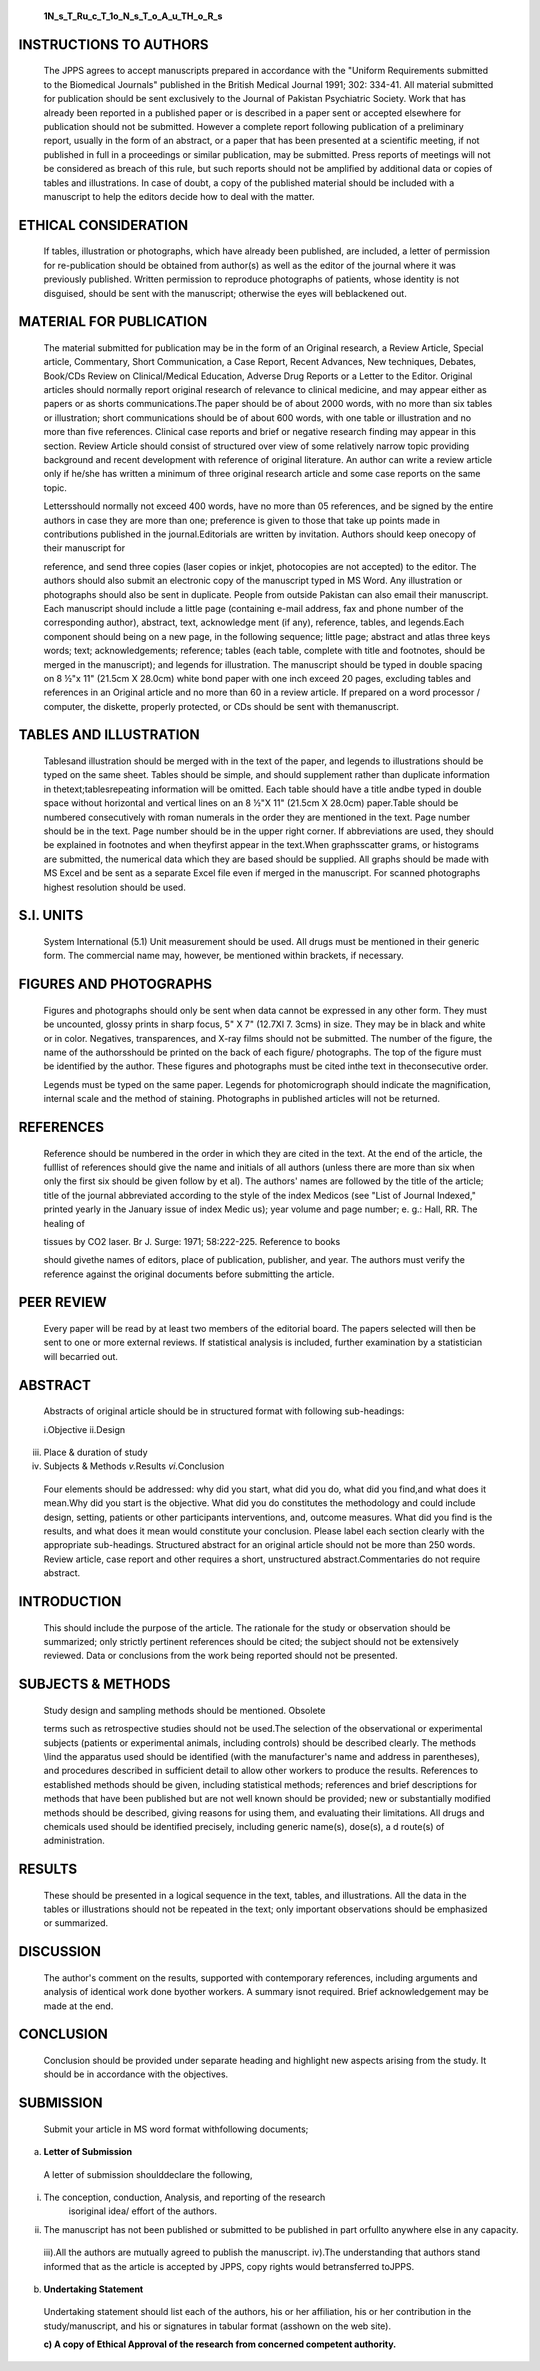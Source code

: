    **1N_s_T_Ru_c_T_1o_N_s_T_o_A_u_TH_o_R_s**

|image1|\ INSTRUCTIONS TO AUTHORS
=================================

   The JPPS agrees to accept manuscripts prepared in accordance with the
   "Uniform Requirements submitted to the Biomedical Journals" published
   in the British Medical Journal 1991; 302: 334-41. All material
   submitted for publication should be sent exclusively to the Journal
   of Pakistan Psychiatric Society. Work that has already been reported
   in a published paper or is described in a paper sent or accepted
   elsewhere for publication should not be submitted. However a complete
   report following publication of a preliminary report, usually in the
   form of an abstract, or a paper that has been presented at a
   scientific meeting, if not published in full in a proceedings or
   similar publication, may be submitted. Press reports of meetings will
   not be considered as breach of this rule, but such reports should not
   be amplified by additional data or copies of tables and
   illustrations. In case of doubt, a copy of the published material
   should be included with a manuscript to help the editors decide how
   to deal with the matter.

ETHICAL CONSIDERATION
=====================

   If tables, illustration or photographs, which have already been
   published, are included, a letter of permission for re-publication
   should be obtained from author(s) as well as the editor of the
   journal where it was previously published. Written permission to
   reproduce photographs of patients, whose identity is not disguised,
   should be sent with the manuscript; otherwise the eyes will
   beblackened out.

MATERIAL FOR PUBLICATION
========================

   The material submitted for publication may be in the form of an
   Original research, a Review Article, Special article, Commentary,
   Short Communication, a Case Report, Recent Advances, New techniques,
   Debates, Book/CDs Review on Clinical/Medical Education, Adverse Drug
   Reports or a Letter to the Editor. Original articles should normally
   report original research of relevance to clinical medicine, and may
   appear either as papers or as shorts communications.The paper should
   be of about 2000 words, with no more than six tables or illustration;
   short communications should be of about 600 words, with one table or
   illustration and no more than five references. Clinical case reports
   and brief or negative research finding may appear in this section.
   Review Article should consist of structured over view of some
   relatively narrow topic providing background and recent development
   with reference of original literature. An author can write a review
   article only if he/she has written a minimum of three original
   research article and some case reports on the same topic.

   Lettersshould normally not exceed 400 words, have no more than 05
   references, and be signed by the entire authors in case they are more
   than one; preference is given to those that take up points made in
   contributions published in the journal.Editorials are written by
   invitation. Authors should keep onecopy of their manuscript for

   reference, and send three copies (laser copies or inkjet, photocopies
   are not accepted) to the editor. The authors should also submit an
   electronic copy of the manuscript typed in MS Word. Any illustration
   or photographs should also be sent in duplicate. People from outside
   Pakistan can also email their manuscript. Each manuscript should
   include a little page (containing e-mail address, fax and phone
   number of the corresponding author), abstract, text, acknowledge­ ment
   (if any), reference, tables, and legends.Each component should being
   on a new page, in the following sequence; little page; abstract and
   atlas three keys words; text; acknowledgements; reference; tables
   (each table, complete with title and footnotes, should be merged in
   the manuscript); and legends for illustration. The manuscript should
   be typed in double spacing on 8 ½"x 11" (21.5cm X 28.0cm) white bond
   paper with one inch exceed 20 pages, excluding tables and references
   in an Original article and no more than 60 in a review article. If
   prepared on a word processor / computer, the diskette, properly
   protected, or CDs should be sent with themanuscript.

TABLES AND ILLUSTRATION
=======================

   Tablesand illustration should be merged with in the text of the
   paper, and legends to illustrations should be typed on the same
   sheet. Tables should be simple, and should supplement rather than
   duplicate information in thetext;tablesrepeating information will be
   omitted. Each table should have a title andbe typed in double space
   without horizontal and vertical lines on an 8 ½"X 11" (21.5cm X
   28.0cm) paper.Table should be numbered consecutively with roman
   numerals in the order they are mentioned in the text. Page number
   should be in the text. Page number should be in the upper right
   corner. If abbreviations are used, they should be explained in
   footnotes and when theyfirst appear in the text.When graphsscatter
   grams, or histograms are submitted, the numerical data which they are
   based should be supplied. All graphs should be made with MS Excel and
   be sent as a separate Excel file even if merged in the manuscript.
   For scanned photographs highest resolution should be used.

S.I. UNITS
==========

   System International (5.1) Unit measurement should be used. All drugs
   must be mentioned in their generic form. The commercial name may,
   however, be mentioned within brackets, if necessary.

FIGURES AND PHOTOGRAPHS
=======================

   Figures and photographs should only be sent when data cannot be
   expressed in any other form. They must be uncounted, glossy prints in
   sharp focus, 5" X 7" (12.7Xl 7. 3cms) in size. They may be in black
   and white or in color. Negatives, transparences, and X-ray films
   should not be submitted. The number of the figure, the name of the
   authorsshould be printed on the back of each figure/ photographs. The
   top of the figure must be identified by the author. These figures and
   photographs must be cited inthe text in theconsecutive order.

   |image2|\ Legends must be typed on the same paper. Legends for
   photomicrograph should indicate the magnification, internal scale and
   the method of staining. Photographs in published articles will not be
   returned.

REFERENCES
==========

   Reference should be numbered in the order in which they are cited in
   the text. At the end of the article, the fulllist of references
   should give the name and initials of all authors (unless there are
   more than six when only the first six should be given follow by et
   al). The authors' names are followed by the title of the article;
   title of the journal abbreviated according to the style of the index
   Medicos (see "List of Journal Indexed," printed yearly in the January
   issue of index Medic us); year volume and page number; e. g.: Hall,
   RR. The healing of

   tissues by CO2 laser. Br J. Surge: 1971; 58:222-225. Reference to
   books

   should givethe names of editors, place of publication, publisher, and
   year. The authors must verify the reference against the original
   documents before submitting the article.

PEER REVIEW
===========

   Every paper will be read by at least two members of the editorial
   board. The papers selected will then be sent to one or more external
   reviews. If statistical analysis is included, further examination by
   a statistician will becarried out.

ABSTRACT
========

   Abstracts of original article should be in structured format with
   following sub-headings:

   i.Objective ii.Design

iii. Place & duration of study

iv.  Subjects & Methods *v.*\ Results *vi.*\ Conclusion

..

   Four elements should be addressed: why did you start, what did you
   do, what did you find,and what does it mean.Why did you start is the
   objective. What did you do constitutes the methodology and could
   include design, setting, patients or other participants
   interventions, and, outcome measures. What did you find is the
   results, and what does it mean would constitute your conclusion.
   Please label each section clearly with the appropriate sub-headings.
   Structured abstract for an original article should not be more than
   250 words. Review article, case report and other requires a short,
   unstructured abstract.Commentaries do not require abstract.

INTRODUCTION
============

   This should include the purpose of the article. The rationale for the
   study or observation should be summarized; only strictly pertinent
   references should be cited; the subject should not be extensively
   reviewed. Data or conclusions from the work being reported should not
   be presented.

SUBJECTS & METHODS
==================

   Study design and sampling methods should be mentioned. Obsolete

   terms such as retrospective studies should not be used.The selection
   of the observational or experimental subjects (patients or
   experimental animals, including controls) should be described
   clearly. The methods \\lind the apparatus used should be identified
   (with the manufacturer's name and address in parentheses), and
   procedures described in sufficient detail to allow other workers to
   produce the results. References to established methods should be
   given, including statistical methods; references and brief
   descriptions for methods that have been published but are not well­
   known should be provided; new or substantially modified methods
   should be described, giving reasons for using them, and evaluating
   their limitations. All drugs and chemicals used should be identified
   precisely, including generic name(s), dose(s), a d route(s) of
   administration.

RESULTS
=======

   These should be presented in a logical sequence in the text, tables,
   and illustrations. All the data in the tables or illustrations should
   not be repeated in the text; only important observations should be
   emphasized or summarized.

DISCUSSION
==========

   The author's comment on the results, supported with contemporary
   references, including arguments and analysis of identical work done
   byother workers. A summary isnot required. Brief acknowledgement may
   be made at the end.

CONCLUSION
==========

   Conclusion should be provided under separate heading and highlight
   new aspects arising from the study. It should be in accordance with
   the objectives.

SUBMISSION
==========

   Submit your article in MS word format withfollowing documents;

a. **Letter of Submission**

..

   A letter of submission shoulddeclare the following,

i.  The conception, conduction, Analysis, and reporting of the research
       isoriginal idea/ effort of the authors.

ii. The manuscript has not been published or submitted to be published
    in part orfullto anywhere else in any capacity.

..

   iii).All the authors are mutually agreed to publish the manuscript.
   iv).The understanding that authors stand informed that as the article
   is accepted by JPPS, copy rights would betransferred toJPPS.

b. **Undertaking Statement**

..

   Undertaking statement should list each of the authors, his or her
   affiliation, his or her contribution in the study/manuscript, and his
   or signatures in tabular format (asshown on the web site).

   **c) A copy of Ethical Approval of the research from concerned
   competent authority.**

.. |image1| image:: media/image1.jpeg
.. |image2| image:: media/image2.jpeg

